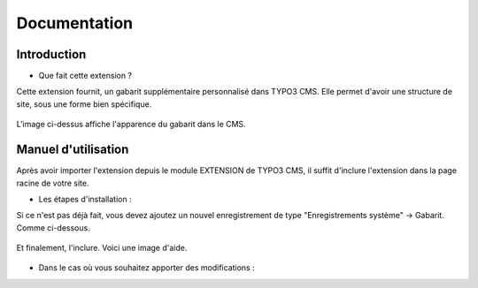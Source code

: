 Documentation 
=======================

Introduction
------------

- Que fait cette extension ?

Cette extension fournit, un gabarit supplémentaire personnalisé dans TYPO3 CMS. Elle permet d'avoir une structure de site, sous une forme
bien spécifique.

.. figure:: ../Images/serignac.gif
   :width: 261px
   :alt: Image du gabarit
   
L'image ci-dessus affiche l'apparence du gabarit dans le CMS.

Manuel d'utilisation
---------------------

Après avoir importer l'extension depuis le module EXTENSION de TYPO3 CMS, il suffit d'inclure l'extension dans la page racine de votre
site.

- Les étapes d'installation :
  
Si ce n'est pas déjà fait, vous devez ajoutez un nouvel enregistrement de type "Enregistrements système" -> Gabarit. 
Comme ci-dessous.


  .. figure:: ../Images/gabarit_inc.png
      :alt: Étape de création de gabarit

Et finalement, l'inclure. Voici une image d'aide.

  .. figure:: ../Images/Inclusion.png
    :alt: Inclure une extension.
    
- Dans le cas où vous souhaitez apporter des modifications :
  
